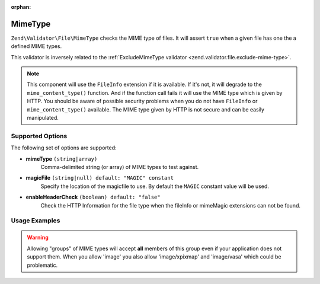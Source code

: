 :orphan:

.. _zend.validator.file.mime-type:

MimeType
--------

``Zend\Validator\File\MimeType`` checks the MIME type of files.
It will assert ``true`` when a given file has one the a defined MIME types.

This validator is inversely related to the :ref:`ExcludeMimeType validator <zend.validator.file.exclude-mime-type>`.

.. note::

   This component will use the ``FileInfo`` extension if it is available. If it's not,
   it will degrade to the ``mime_content_type()`` function. And if the function call
   fails it will use the MIME type which is given by HTTP.
   You should be aware of possible security problems when you do not have
   ``FileInfo`` or ``mime_content_type()`` available.
   The MIME type given by HTTP is not secure and can be easily manipulated.

.. _zend.validator.file.mime-type.options:

Supported Options
^^^^^^^^^^^^^^^^^

The following set of options are supported:

- **mimeType** ``(string|array)``
   Comma-delimited string (or array) of MIME types to test against.
- **magicFile** ``(string|null) default: "MAGIC" constant``
   Specify the location of the magicfile to use.
   By default the ``MAGIC`` constant value will be used.
- **enableHeaderCheck** ``(boolean) default: "false"``
   Check the HTTP Information for the file type when the fileInfo or
   mimeMagic extensions can not be found.

.. _zend.validator.file.mime-type.usage:

Usage Examples
^^^^^^^^^^^^^^

.. code-block:: php
   :linenos:

   // Only allow 'gif' or 'jpg' files
   $validator = new \Zend\Validator\File\MimeType('image/gif,image/jpg');

   // ...or with array notation
   $validator = new \Zend\Validator\File\MimeType(array('image/gif', 'image/jpg'));

   // ...or restrict an entire group of types
   $validator = new \Zend\Validator\File\MimeType(array('image', 'audio'));

   // Use a different magicFile
   $validator = new \Zend\Validator\File\MimeType(array(
       'image/gif', 'image/jpg',
       'magicFile' => '/path/to/magicfile.mgx'
   ));

   // Use the HTTP information for the file type
   $validator = new \Zend\Validator\File\MimeType(array(
       'image/gif', 'image/jpg',
       'enableHeaderCheck' => true
   ));

   // Perform validation
   if ($validator->isValid('./myfile.jpg')) {
       // file is valid
   }

.. warning::

   Allowing "groups" of MIME types will accept **all** members of this group even
   if your application does not support them. When you allow 'image' you also
   allow 'image/xpixmap' and 'image/vasa' which could be problematic.



